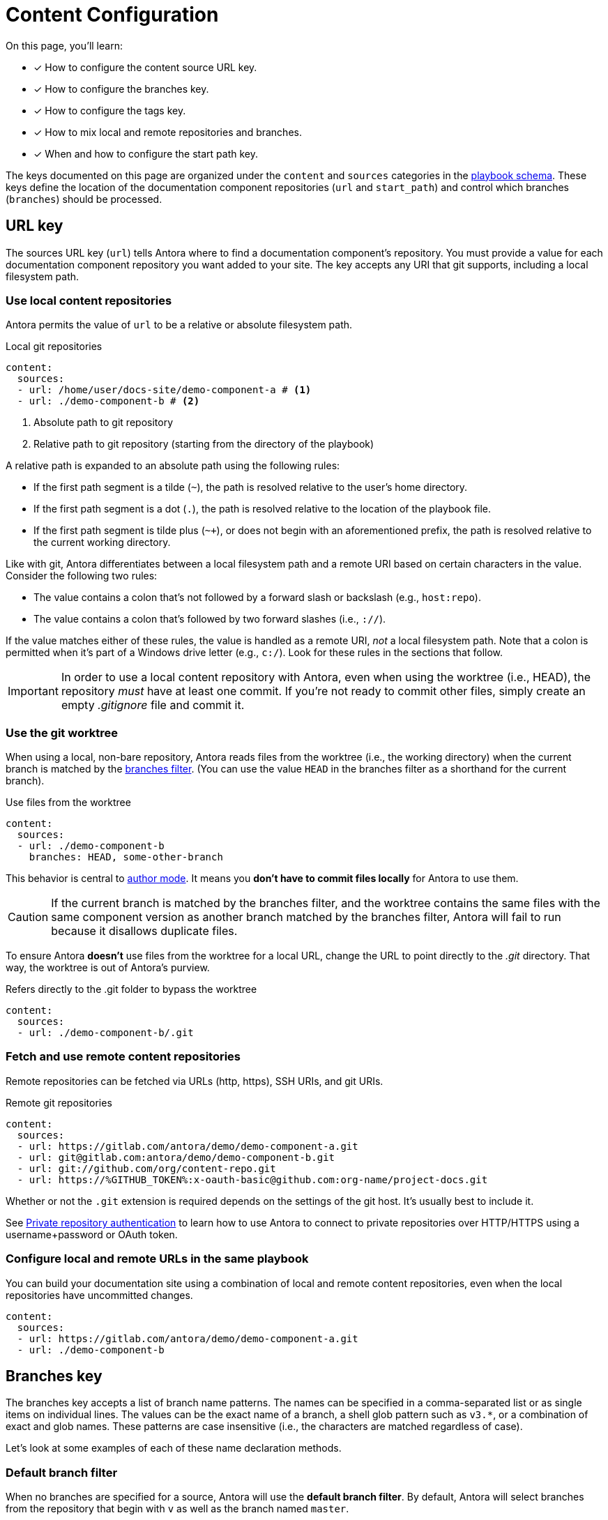= Content Configuration

On this page, you'll learn:

* [x] How to configure the content source URL key.
* [x] How to configure the branches key.
* [x] How to configure the tags key.
* [x] How to mix local and remote repositories and branches.
* [x] When and how to configure the start path key.

The keys documented on this page are organized under the `content` and `sources` categories in the xref:playbook-schema.adoc[playbook schema].
These keys define the location of the documentation component repositories (`url` and `start_path`) and control which branches (`branches`) should be processed.

== URL key

The sources URL key (`url`) tells Antora where to find a documentation component's repository.
You must provide a value for each documentation component repository you want added to your site.
The key accepts any URI that git supports, including a local filesystem path.

[#local-urls]
=== Use local content repositories

Antora permits the value of `url` to be a relative or absolute filesystem path.

.Local git repositories
[source,yaml]
----
content:
  sources:
  - url: /home/user/docs-site/demo-component-a # <1>
  - url: ./demo-component-b # <2>
----
<1> Absolute path to git repository
<2> Relative path to git repository (starting from the directory of the playbook)

A relative path is expanded to an absolute path using the following rules:

* If the first path segment is a tilde (`~`), the path is resolved relative to the user's home directory.
* If the first path segment is a dot (`.`), the path is resolved relative to the location of the playbook file.
* If the first path segment is tilde plus (`~+`), or does not begin with an aforementioned prefix, the path is resolved relative to the current working directory.

Like with git, Antora differentiates between a local filesystem path and a remote URI based on certain characters in the value.
Consider the following two rules:

* The value contains a colon that's not followed by a forward slash or backslash (e.g., `host:repo`).
* The value contains a colon that's followed by two forward slashes (i.e., `://`).

If the value matches either of these rules, the value is handled as a remote URI, _not_ a local filesystem path.
Note that a colon is permitted when it's part of a Windows drive letter (e.g., `c:/`).
Look for these rules in the sections that follow.

IMPORTANT: In order to use a local content repository with Antora, even when using the worktree (i.e., HEAD), the repository _must_ have at least one commit.
If you're not ready to commit other files, simply create an empty [.path]_.gitignore_ file and commit it.

=== Use the git worktree

When using a local, non-bare repository, Antora reads files from the worktree (i.e., the working directory) when the current branch is matched by the <<branches,branches filter>>.
(You can use the value `HEAD` in the branches filter as a shorthand for the current branch).

.Use files from the worktree
[source,yaml]
----
content:
  sources:
  - url: ./demo-component-b
    branches: HEAD, some-other-branch
----

This behavior is central to xref:author-mode.adoc[author mode].
It means you *don't have to commit files locally* for Antora to use them.

CAUTION: If the current branch is matched by the branches filter, and the worktree contains the same files with the same component version as another branch matched by the branches filter, Antora will fail to run because it disallows duplicate files.

To ensure Antora *doesn't* use files from the worktree for a local URL, change the URL to point directly to the [.path]_.git_ directory.
That way, the worktree is out of Antora's purview.

.Refers directly to the .git folder to bypass the worktree
[source,yaml]
----
content:
  sources:
  - url: ./demo-component-b/.git
----

[#remote-urls]
=== Fetch and use remote content repositories

Remote repositories can be fetched via URLs (http, https), SSH URIs, and git URIs.

.Remote git repositories
[source,yaml]
----
content:
  sources:
  - url: https://gitlab.com/antora/demo/demo-component-a.git
  - url: git@gitlab.com:antora/demo/demo-component-b.git
  - url: git://github.com/org/content-repo.git
  - url: https://%GITHUB_TOKEN%:x-oauth-basic@github.com:org-name/project-docs.git
----

Whether or not the `.git` extension is required depends on the settings of the git host.
It's usually best to include it.

See xref:private-repository-auth.adoc[Private repository authentication] to learn how to use Antora to connect to private repositories over HTTP/HTTPS using a username+password or OAuth token.

[#mixing-urls]
=== Configure local and remote URLs in the same playbook

You can build your documentation site using a combination of local and remote content repositories, even when the local repositories have uncommitted changes.

[source,yaml]
----
content:
  sources:
  - url: https://gitlab.com/antora/demo/demo-component-a.git
  - url: ./demo-component-b
----

[#branches]
== Branches key

The branches key accepts a list of branch name patterns.
The names can be specified in a comma-separated list or as single items on individual lines.
The values can be the exact name of a branch, a shell glob pattern such as `v3.*`, or a combination of exact and glob names.
These patterns are case insensitive (i.e., the characters are matched regardless of case).

Let's look at some examples of each of these name declaration methods.

[#default-branch]
=== Default branch filter

When no branches are specified for a source, Antora will use the [.term]*default branch filter*.
By default, Antora will select branches from the repository that begin with `v` as well as the branch named `master`.

.Use default branch filter
[source,yaml]
----
content:
  sources:
  - url: https://gitlab.com/antora/demo/demo-component-a.git
  - url: https://gitlab.com/antora/demo/demo-component-b.git
----

The result of the example above is the same as if you specified the master branch and all of the version branches explicitly, `branches: [master, v*]`.

If you want to modify the default branch filter, simply assign a value to the `branches` key directly on the `content` category.

.Modifying the default branch filter
[source,yaml]
----
content:
  branches: v*
  sources:
  - url: https://gitlab.com/antora/demo/demo-component-a.git
  - url: https://gitlab.com/antora/demo/demo-component-b.git
----

The new default branch filter will be applied to all entries that do not themselves have a value defined for the `branches` key.

[#separate-branch-names]
=== Separate branches values using commas or markers

Branch names can be separated by commas (`,`) and listed on the same line as `branches` as long as the values are inside a set of square brackets (`[]`) per YAML rules.
If there is only one branches value, it doesn't need to be enclosed in square brackets (`branches: v1.0`).

[source,yaml]
----
content:
  sources:
  - url: https://gitlab.com/antora/demo/demo-component-b.git
    branches: [v1.0, v2.0] # <1>
  - url: https://gitlab.com/antora/demo/demo-component-a.git
    branches: master # <2>

----
<1> Comma-separated branches values
<2> A single branches value doesn't need to be enclosed in square brackets

Alternatively, each branch name can be specified on its own line, using a hyphen (`-`) list marker (per YAML rules), and listed beneath the branches key.

[source,yaml]
----
content:
  sources:
  - url: https://gitlab.com/antora/demo/demo-component-b.git
    branches:
    - v1.* # <1>
    - v2.0.0
    - v2.1.*
----
<1> Marker-separated branches values

[#exact-branch]
=== Specify branches by name

Branches can be specified by their exact name.

[source,yaml]
----
content:
  sources:
  - url: https://gitlab.com/antora/demo/demo-component-b.git
    branches:
    - issue-27-sneaky-chinchilla
    - master
    - '1.0'
    - v2.0
----

A branch name that begins with a number, like `1.0`, must be enclosed in single quotes (`'`), per YAML rules.

[#current-branch]
=== Using the current branch

When working with a local repository, you may find yourself switching between branches often.
To save you from having to remember to update the playbook file to point to the current branch, you can use a special keyword, `HEAD`.

[source,yaml]
----
content:
  sources:
  - url: ./workspace/project-a
    branches: HEAD
----

Using the value `HEAD` is equivalent to using the name of the current branch.
All the same rules apply.

[#glob-branch]
=== Specify branches by glob pattern

Branches can be specified by shell glob patterns such as as `v3.4.*`.
If the pattern starts with a `!` character, then it is negated (i.e., the matches are excluded).
This is how you can deselect branches that were matched by a previous glob.

For example, let's say you want to include all `1.x` versions of the Component B except for `1.7`.
You'd enter the following branches values into the playbook:

.Glob branch patterns
[source,yaml]
----
content:
  sources:
  - url: https://gitlab.com/antora/demo/demo-component-b.git
    branches:
    - v1.*
    - '!v1.7'
----

*A negated value must be enclosed in single quotes, per YAML rules.*

Here's how you'd exclude all branches that end in `-beta`.

.Exclude branches ending in -beta
[source,yaml]
----
content:
  sources:
  - url: https://gitlab.com/antora/demo/demo-component-b.git
    branches:
    - v*
    - '!v*-beta'
----

== Tags key

The tags key (`tags`) accepts match patterns just like the <<branches,branches key>>.

NOTE: Setting the `tags` key does not disable the <<default-branch,default branches>>.
If you want to disable all branches, you must set the `branches` key to an empty array (e.g., `[]`).

[#default-tag]
=== Add a default sources tag filter

Tags are not used by default.
If you want to apply the same tag filter to all source entries that don't declare the `tags` key explicitly (i.e., a default tag filter), assign a value to the `tags` key directly on the `content` category.

.Assign a default tag filter to content sources
[source,yaml]
----
content:
  tags: v*
  sources:
  - url: https://gitlab.com/antora/demo/demo-component-a.git
  - url: https://gitlab.com/antora/demo/demo-component-b.git
----

Antora will now discover and use tags that begin with "`v`" for all content sources that don't declare the `tags` key.

[#mix-branches-and-tags]
=== Use tags and branches from the same content repository

In this example, we'll fetch the `master` branch from a content repository.
From the same repository, we'll also fetch all of the tags starting with `v`.

[source,yaml]
----
content:
  sources:
  - url: https://gitlab.com/org/project-docs.git
    branches: master
    tags: v*
----

If you only want to use tags, you must explicitly disable branches.

[source,yaml]
----
content:
  sources:
  - url: https://gitlab.com/org/project-docs.git
    branches: ~
    tags: v*
----

[#mix-local-remote-branches]
=== Mix local and remote repositories and branches

You can generate your site using remote branches and a local branch of a component.
In this example, we'll fetch all of the `v1.x` and `v2.x` branches from Component B's remote content repository.
We'll also load the branch `v3.0.0-beta` from a local repository.

.Use remote and local repositories and branches
[source,yaml]
----
content:
  sources:
  - url: https://gitlab.com/antora/demo/demo-component-b.git
    branches: [v1.*, v2.*]
  - url: ./docs-site/demo-component-b
    branches: v3.0.0-beta
----

== Start path key

Antora automatically looks for a xref:ROOT:component-descriptor.adoc[component descriptor] file ([.path]_antora.yml_) at the root of a source repository.
*When this default repository structure is used, the start path key doesn't need to be set or assigned in the playbook.*
If the component isn't stored at the root of a content repository, then you need to use the start path key to tell Antora where to find the component descriptor file.

[#add-start-path]
=== Specify a start path

The value of the `start_path` key is the repository relative path to the component descriptor file.
Let's define the start path value for a repository with the structure shown below.

image::start-path-dir.png[,176]

In order for Antora to locate the documentation component in this repository, the start path value needs to point Antora to the directory where [.path]_antora.yml_ is located.

.Set start_path
[source,yaml]
----
content:
  sources:
  - url: https://github.com/org/repo
    branches: [master, v2.6]
    start_path: packages/docs
----

With `start_path` specified, Antora won't collect any files outside of \https://github.com/org/repo/packages/docs.
